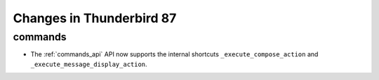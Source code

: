 =========================
Changes in Thunderbird 87
=========================

commands
========

* The :ref:`commands_api` API now supports the internal shortcuts ``_execute_compose_action`` and ``_execute_message_display_action``.

